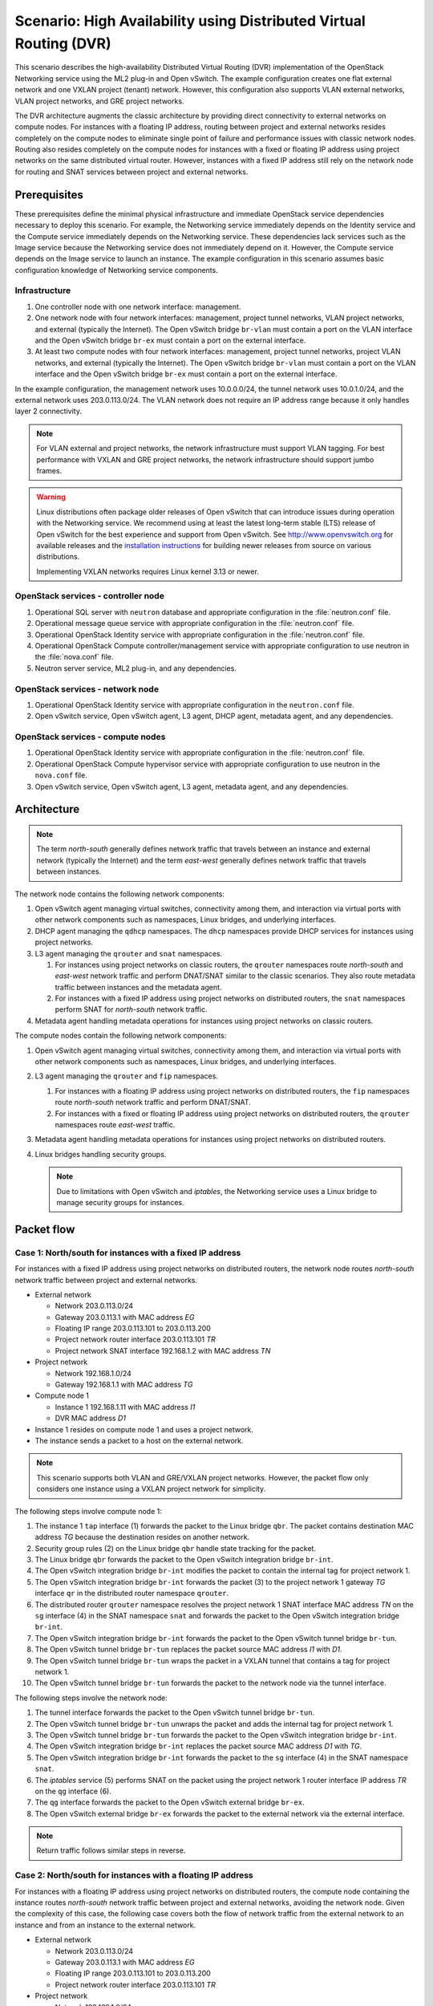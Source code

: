 .. _scenario-dvr-ovs:

===================================================================
Scenario: High Availability using Distributed Virtual Routing (DVR)
===================================================================

This scenario describes the high-availability Distributed Virtual Routing
(DVR) implementation of the OpenStack Networking service using the ML2
plug-in and Open vSwitch. The example configuration creates one flat
external network and one VXLAN project (tenant) network. However, this
configuration also supports VLAN external networks, VLAN project networks,
and GRE project networks.

The DVR architecture augments the classic architecture by providing direct
connectivity to external networks on compute nodes. For instances with a
floating IP address, routing between project and external networks resides
completely on the compute nodes to eliminate single point of failure and
performance issues with classic network nodes. Routing also resides
completely on the compute nodes for instances with a fixed or floating IP
address using project networks on the same distributed virtual router.
However, instances with a fixed IP address still rely on the network node for
routing and SNAT services between project and external networks.

Prerequisites
~~~~~~~~~~~~~

These prerequisites define the minimal physical infrastructure and immediate
OpenStack service dependencies necessary to deploy this scenario. For example,
the Networking service immediately depends on the Identity service and the
Compute service immediately depends on the Networking service. These
dependencies lack services such as the Image service because the Networking
service does not immediately depend on it. However, the Compute service
depends on the Image service to launch an instance. The example configuration
in this scenario assumes basic configuration knowledge of Networking service
components.

Infrastructure
--------------

#. One controller node with one network interface: management.
#. One network node with four network interfaces: management, project tunnel
   networks, VLAN project networks, and external (typically the Internet).
   The Open vSwitch bridge ``br-vlan`` must contain a port on the VLAN
   interface and the Open vSwitch bridge ``br-ex`` must contain a port on the
   external interface.
#. At least two compute nodes with four network interfaces: management,
   project tunnel networks, project VLAN networks, and external (typically
   the Internet). The Open vSwitch bridge ``br-vlan`` must contain a port
   on the VLAN interface and the Open vSwitch bridge ``br-ex`` must contain
   a port on the external interface.

In the example configuration, the management network uses 10.0.0.0/24,
the tunnel network uses 10.0.1.0/24, and the external network uses
203.0.113.0/24. The VLAN network does not require an IP address range
because it only handles layer 2 connectivity.

.. image:: figures/scenario-dvr-hw.png
   :alt: Hardware layout

.. image:: figures/scenario-dvr-networks.png
   :alt: Network layout

.. image:: figures/scenario-dvr-services.png
   :alt: Service layout

.. note::
   For VLAN external and project networks, the network infrastructure
   must support VLAN tagging. For best performance with VXLAN and GRE
   project networks, the network infrastructure should support jumbo frames.

.. warning::

   Linux distributions often package older releases of Open vSwitch that can
   introduce issues during operation with the Networking service. We recommend
   using at least the latest long-term stable (LTS) release of Open vSwitch
   for the best experience and support from Open vSwitch. See
   `<http://www.openvswitch.org>`__ for available releases and the
   `installation instructions
   <https://github.com/openvswitch/ovs/blob/master/INSTALL.md>`__ for
   building newer releases from source on various distributions.

   Implementing VXLAN networks requires Linux kernel 3.13 or newer.

OpenStack services - controller node
------------------------------------

#. Operational SQL server with ``neutron`` database and appropriate
   configuration in the :file:`neutron.conf` file.
#. Operational message queue service with appropriate configuration
   in the :file:`neutron.conf` file.
#. Operational OpenStack Identity service with appropriate configuration
   in the :file:`neutron.conf` file.
#. Operational OpenStack Compute controller/management service with
   appropriate configuration to use neutron in the :file:`nova.conf` file.
#. Neutron server service, ML2 plug-in, and any dependencies.

OpenStack services - network node
---------------------------------

#. Operational OpenStack Identity service with appropriate configuration
   in the ``neutron.conf`` file.
#. Open vSwitch service, Open vSwitch agent, L3 agent, DHCP agent, metadata
   agent, and any dependencies.

OpenStack services - compute nodes
----------------------------------

#. Operational OpenStack Identity service with appropriate configuration
   in the :file:`neutron.conf` file.
#. Operational OpenStack Compute hypervisor service with appropriate
   configuration to use neutron in the ``nova.conf`` file.
#. Open vSwitch service, Open vSwitch agent, L3 agent, metadata agent, and
   any dependencies.

Architecture
~~~~~~~~~~~~

.. image:: figures/scenario-dvr-general.png
   :alt: Architecture overview

.. note::
   The term *north-south* generally defines network traffic that
   travels between an instance and external network (typically the
   Internet) and the term *east-west* generally defines network traffic
   that travels between instances.

The network node contains the following network components:

#. Open vSwitch agent managing virtual switches, connectivity among
   them, and interaction via virtual ports with other network components
   such as namespaces, Linux bridges, and underlying interfaces.
#. DHCP agent managing the ``qdhcp`` namespaces. The ``dhcp`` namespaces
   provide DHCP services for instances using project networks.
#. L3 agent managing the ``qrouter`` and ``snat`` namespaces.

   #. For instances using project networks on classic routers, the ``qrouter``
      namespaces route *north-south* and *east-west* network traffic and
      perform DNAT/SNAT similar to the classic scenarios. They also route
      metadata traffic between instances and the metadata agent.
   #. For instances with a fixed IP address using project networks on
      distributed routers, the ``snat`` namespaces perform SNAT for
      *north-south* network traffic.

#. Metadata agent handling metadata operations for instances using project
   networks on classic routers.

.. image:: figures/scenario-dvr-network1.png
   :alt: Network node components - overview

.. image:: figures/scenario-dvr-network2.png
   :alt: Network node components - connectivity

The compute nodes contain the following network components:

#. Open vSwitch agent managing virtual switches, connectivity among
   them, and interaction via virtual ports with other network components
   such as namespaces, Linux bridges, and underlying interfaces.

#. L3 agent managing the ``qrouter`` and ``fip`` namespaces.

   #. For instances with a floating IP address using project networks on
      distributed routers, the ``fip`` namespaces route *north-south* network
      traffic and perform DNAT/SNAT.
   #. For instances with a fixed or floating IP address using project
      networks on distributed routers, the ``qrouter`` namespaces route
      *east-west* traffic.

#. Metadata agent handling metadata operations for instances using project
   networks on distributed routers.
#. Linux bridges handling security groups.

   .. note::
      Due to limitations with Open vSwitch and *iptables*, the Networking
      service uses a Linux bridge to manage security groups for
      instances.

.. image:: figures/scenario-dvr-compute1.png
   :alt: Network node components - overview

.. image:: figures/scenario-dvr-compute2.png
   :alt: Network node components - connectivity

Packet flow
~~~~~~~~~~~

Case 1: North/south for instances with a fixed IP address
---------------------------------------------------------

For instances with a fixed IP address using project networks on distributed
routers, the network node routes *north-south* network traffic between
project and external networks.

* External network

  * Network 203.0.113.0/24
  * Gateway 203.0.113.1 with MAC address *EG*
  * Floating IP range 203.0.113.101 to 203.0.113.200
  * Project network router interface 203.0.113.101 *TR*
  * Project network SNAT interface 192.168.1.2 with MAC address *TN*

* Project network

  * Network 192.168.1.0/24
  * Gateway 192.168.1.1 with MAC address *TG*

* Compute node 1

  * Instance 1 192.168.1.11 with MAC address *I1*
  * DVR MAC address *D1*

* Instance 1 resides on compute node 1 and uses a project network.
* The instance sends a packet to a host on the external network.

.. note:: This scenario supports both VLAN and GRE/VXLAN project networks.
   However, the packet flow only considers one instance using a VXLAN project
   network for simplicity.

The following steps involve compute node 1:

#. The instance 1 ``tap`` interface (1) forwards the packet to the Linux
   bridge ``qbr``. The packet contains destination MAC address *TG*
   because the destination resides on another network.
#. Security group rules (2) on the Linux bridge ``qbr`` handle state tracking
   for the packet.
#. The Linux bridge ``qbr`` forwards the packet to the Open vSwitch
   integration bridge ``br-int``.
#. The Open vSwitch integration bridge ``br-int`` modifies the packet to
   contain the internal tag for project network 1.
#. The Open vSwitch integration bridge ``br-int`` forwards the packet (3)
   to the project network 1 gateway *TG* interface ``qr`` in the distributed
   router namespace ``qrouter``.
#. The distributed router ``qrouter`` namespace resolves the project network 1
   SNAT interface MAC address *TN* on the ``sg`` interface (4) in the SNAT
   namespace ``snat`` and forwards the packet to the Open vSwitch integration
   bridge ``br-int``.
#. The Open vSwitch integration bridge ``br-int`` forwards the packet to the
   Open vSwitch tunnel bridge ``br-tun``.
#. The Open vSwitch tunnel bridge ``br-tun`` replaces the packet source
   MAC address *I1* with *D1*.
#. The Open vSwitch tunnel bridge ``br-tun`` wraps the packet in a VXLAN
   tunnel that contains a tag for project network 1.
#. The Open vSwitch tunnel bridge ``br-tun`` forwards the packet to the
   network node via the tunnel interface.

The following steps involve the network node:

#. The tunnel interface forwards the packet to the Open vSwitch tunnel
   bridge ``br-tun``.
#. The Open vSwitch tunnel bridge ``br-tun`` unwraps the packet and adds
   the internal tag for project network 1.
#. The Open vSwitch tunnel bridge ``br-tun`` forwards the packet to the
   Open vSwitch integration bridge ``br-int``.
#. The Open vSwitch integration bridge ``br-int`` replaces the packet
   source MAC address *D1* with *TG*.
#. The Open vSwitch integration bridge ``br-int`` forwards the packet to
   the ``sg`` interface (4) in the SNAT namespace ``snat``.
#. The *iptables* service (5) performs SNAT on the packet using the project
   network 1 router interface IP address *TR* on the ``qg`` interface (6).
#. The ``qg`` interface forwards the packet to the Open vSwitch external
   bridge ``br-ex``.
#. The Open vSwitch external bridge ``br-ex`` forwards the packet to the
   external network via the external interface.

.. note::
   Return traffic follows similar steps in reverse.

.. image:: figures/scenario-dvr-flowns1.png
   :alt: Network traffic flow - north/south with fixed IP address

Case 2: North/south for instances with a floating IP address
------------------------------------------------------------

For instances with a floating IP address using project networks on
distributed routers, the compute node containing the instance routes
*north-south* network traffic between project and external networks,
avoiding the network node. Given the complexity of this case, the
following case covers both the flow of network traffic from the external
network to an instance and from an instance to the external network.

* External network

  * Network 203.0.113.0/24
  * Gateway 203.0.113.1 with MAC address *EG*
  * Floating IP range 203.0.113.101 to 203.0.113.200
  * Project network router interface 203.0.113.101 *TR*

* Project network

  * Network 192.168.1.0/24
  * Gateway 192.168.1.1 with MAC address *TG*

* Compute node

  * Instance 1 192.168.1.11 with MAC address *I1* and floating
    IP address 203.0.113.102 *F1*
  * DVR MAC address *D1*
  * DVR internal IP addresses *DA1* and *DA2*

* Instance 1 resides on compute node 1 and uses a project network.
* Instance 1 sends a packet to a host on the external network.

.. note:: This scenario supports both VLAN and GRE/VXLAN project networks.
   However, the packet flow only considers one instance using a VXLAN project
   network for simplicity.

The following steps involve a packet inbound from the external network
to an instance on compute node 1:

#. The external interface forwards the packet to the Open vSwitch
   external bridge ``br-ex``. The packet contains destination IP
   address *F1*.
#. The Open vSwitch external bridge ``br-ex`` forwards the packet to the
   ``fg`` interface (1) in the floating IP namespace ``fip``. The ``fg``
   interface responds to any ARP requests for the instance floating IP
   address *F1*.
#. The floating IP namespace ``fip`` routes the packet (2) to the
   distributed router namespace ``qrouter`` using DVR internal IP
   addresses *DA1* and *DA2*. The ``fpr`` interface (3) contains DVR
   internal IP address *DA1* and the ``rfp`` interface (4) contains DVR
   internal IP address *DA2*.
#. The floating IP namespace ``fip`` forwards the packet to the ``rfp``
   interface (5) in the distributed router namespace ``qrouter``. The ``rfp``
   interface also contains the instance floating IP address *F1*.
#. The *iptables* service (6) in the distributed router namespace ``qrouter``
   performs DNAT on the packet using the destination IP address. The ``qr``
   interface (7) contains the project network gateway IP address *TG*.
#. The distributed router namespace ``qrouter`` forwards the packet to the
   Open vSwitch integration bridge ``br-int``.
#. The Open vSwitch integration bridge ``br-int`` forwards the packet to
   the Linux bridge ``qbr``.
#. Security group rules (8) on the Linux bridge ``qbr`` handle firewalling
   and state tracking for the packet.
#. The Linux bridge ``qbr`` forwards the packet to the instance ``tap``
   interface (9).

The following steps involve a packet outbound from an instance on
compute node 1 to the external network:

#. The instance 1 ``tap`` interface (9) forwards the packet to the Linux
   bridge ``qbr``. The packet contains destination MAC address *TG1*
   because the destination resides on another network.
#. Security group rules (8) on the Linux bridge ``qbr`` handle state tracking
   for the packet.
#. The Linux bridge ``qbr`` forwards the packet to the Open vSwitch
   integration bridge ``br-int``.
#. The Open vSwitch integration bridge ``br-int`` forwards the packet to
   the ``qr`` interface (7) in the distributed router namespace ``qrouter``.
   The ``qr`` interface contains the project network gateway IP address
   *TG*.
#. The *iptables* service (6) performs SNAT on the packet using the ``rfp``
   interface (5) as the source IP address. The ``rfp`` interface contains
   the instance floating IP address *F1*.
#. The distributed router namespace ``qrouter`` (2) routes the packet
   to the floating IP namespace ``fip`` using DVR internal IP addresses
   *DA1* and *DA2*. The ``rfp`` interface (4) contains DVR internal
   IP address *DA2* and the ``fpr`` interface (3) contains DVR internal
   IP address *DA1*.
#. The ``fg`` interface (1) in the floating IP namespace ``fip`` forwards the
   packet to the Open vSwitch external bridge ``br-ex``. The ``fg`` interface
   contains the project router external IP address *TE*.
#. The Open vSwitch external bridge ``br-ex`` forwards the packet to the
   external network via the external interface.

.. image:: figures/scenario-dvr-flowns2.png
   :alt: Network traffic flow - north/south with floating IP address

Case 3: East/west for instances using different networks on the same router
---------------------------------------------------------------------------

For instances with fixed or floating IP addresses using project networks on
distributed routers, the compute nodes route *east-west* network traffic
among the project networks that reside on the same distributed virtual
router, avoiding the network node.

* Project network 1

  * Network 192.168.1.0/24
  * Gateway 192.168.1.1 with MAC address *TG1*

* Project network 2

  * Network 192.168.2.0/24
  * Gateway 192.168.2.1 with MAC address *TG2*

* Compute node 1

  * Instance 1 192.168.1.11 with MAC address *I1*
  * DVR MAC address *D1*

* Compute node 2

  * Instance 2 192.168.2.11 with MAC address *I2*
  * DVR MAC address *D2*

* Instance 1 resides on compute node 1 and uses project network 1.
* Instance 2 resides on compute node 2 and uses project network 2.
* Both project networks reside on the same distributed virtual router.
* Instance 1 sends a packet to instance 2.

.. note:: This scenario supports both VLAN and GRE/VXLAN project networks.
   However, the packet flow only considers one instance using a VXLAN project
   network for simplicity.

The following steps involve compute node 1:

#. The instance 1 ``tap`` interface (1) forwards the packet to the Linux
   bridge ``qbr``. The packet contains destination MAC address *TG1*
   because the destination resides on another network.
#. Security group rules (2) on the Linux bridge ``qbr`` handle state tracking
   for the packet.
#. The Linux bridge ``qbr`` forwards the packet to the Open vSwitch
   integration bridge ``br-int``.
#. The Open vSwitch integration bridge ``br-int`` forwards the packet to
   the project network 1 interface (3) in the distributed router namespace
   ``qrouter``.
#. The distributed router namespace ``qrouter`` routes the packet to
   project network 2.
#. The project network 2 interface (4) in the distributed router namespace
   ``qrouter`` namespace forwards the packet to the Open vSwitch
   integration bridge ``br-int``.
#. The Open vSwitch integration bridge ``br-int`` modifies the packet
   to contain the internal tag for project network 2.
#. The Open vSwitch integration bridge ``br-int`` forwards the packet to
   the Open vSwitch tunnel bridge ``br-tun``.
#. The Open vSwitch tunnel bridge ``br-tun`` replaces the packet source
   MAC address *I1* with *D1*.
#. The Open vSwitch tunnel bridge ``br-tun`` wraps the packet in a VXLAN
   tunnel that contains a tag for project network 2.
#. The Open vSwitch tunnel bridge ``br-tun`` forwards the packet to
   compute node 2 via the tunnel interface.

The following steps involve compute node 2:

#. The tunnel interface forwards the packet to the Open vSwitch tunnel
   bridge ``br-tun``.
#. The Open vSwitch tunnel bridge ``br-tun`` unwraps the packet.
#. The Open vSwitch tunnel bridge ``br-tun`` forwards the packet to the
   Open vSwitch integration bridge ``br-int``.
#. The Open vSwitch integration bridge ``br-int`` replaces the packet
   source MAC address *D1* with *TG2*.
#. The Open vSwitch integration bridge ``br-int`` forwards the packet to
   the Linux bridge ``qbr``.
#. Security group rules (7) on the Linux bridge ``qbr`` handle firewalling
   and state tracking for the packet.
#. The Linux bridge ``qbr`` forwards the packet to the instance 2 ``tap``
   interface (8).

.. note::
   Packets arriving from compute node 1 do not traverse the project
   network interfaces (5,6) in the ``qrouter`` namespace on compute node 2.
   However, return traffic traverses them.

.. image:: figures/scenario-dvr-flowew1.png
   :alt: Network traffic flow - east/west for instances on different networks

.. todo:
   Case 4: East/west for instances using different networks on different
   routers
   Case 5: East/west for instances using the same network on the same router

Example configuration
~~~~~~~~~~~~~~~~~~~~~

Use the following example configuration as a template to deploy this
scenario in your environment.

.. note::
   This configuration primarily supports the Kilo release.

Controller node
---------------

#. Configure common options. Edit the :file:`/etc/neutron/neutron.conf` file:

   .. code-block:: ini

      [DEFAULT]
      verbose = True
      router_distributed = True
      core_plugin = ml2
      service_plugins = router
      allow_overlapping_ips = True

   .. note::
      Configuring the ``router_distributed = True`` option creates distributed
      routers by default for all users. Without it, only privileged users can
      create distributed routers using the ``--distributed True`` option
      during router creation.

#. Configure the ML2 plug-in. Edit the
   :file:`/etc/neutron/plugins/ml2/ml2_conf.ini` file:

   .. code-block:: ini

      [ml2]
      type_drivers = flat,vlan,gre,vxlan
      tenant_network_types = vlan,gre,vxlan
      mechanism_drivers = openvswitch,l2population
      extension_drivers = port_security

      [ml2_type_flat]
      flat_networks = external

      [ml2_type_vlan]
      network_vlan_ranges = external,vlan:MIN_VLAN_ID:MAX_VLAN_ID

      [ml2_type_gre]
      tunnel_id_ranges = MIN_GRE_ID:MAX_GRE_ID

      [ml2_type_vxlan]
      vni_ranges = MIN_VXLAN_ID:MAX_VXLAN_ID

      [securitygroup]
      enable_ipset = True

   Replace ``MIN_VLAN_ID``, ``MAX_VLAN_ID``, ``MIN_GRE_ID``, ``MAX_GRE_ID``,
   ``MIN_VXLAN_ID``, and ``MAX_VXLAN_ID`` with VLAN, GRE, and VXLAN ID minimum
   and maximum values suitable for your environment.

   .. note::
      The first value in the ``tenant_network_types`` option becomes the
      default project network type when a non-privileged user creates a
      network.

   .. note::
      The ``external`` value in the ``network_vlan_ranges`` option lacks VLAN
      ID ranges to support use of arbitrary VLAN IDs by privileged users.

#. Start the following services:

   * Server

Network node
------------

#. Configure common options. Edit the ``/etc/neutron/neutron.conf`` file:

   .. code-block:: ini

      [DEFAULT]
      verbose = True

#. Configure the Open vSwitch agent. Edit the
   ``/etc/neutron/plugins/ml2/openvswitch_agent.ini`` file:

   .. code-block:: ini

      [ovs]
      local_ip = TUNNEL_INTERFACE_IP_ADDRESS
      bridge_mappings = vlan:br-vlan,external:br-ex

      [agent]
      tunnel_types = gre,vxlan
      enable_distributed_routing = True
      l2_population = True
      arp_responder = True
      prevent_arp_spoofing = True

      [securitygroup]
      firewall_driver = neutron.agent.linux.iptables_firewall.OVSHybridIptablesFirewallDriver
      enable_security_group = True

   Replace ``TUNNEL_INTERFACE_IP_ADDRESS`` with the IP address of the interface
   that handles GRE/VXLAN project networks.

#. Configure the L3 agent. Edit the :file:`/etc/neutron/l3_agent.ini` file:

   .. code-block:: ini

      [DEFAULT]
      verbose = True
      interface_driver = neutron.agent.linux.interface.OVSInterfaceDriver
      use_namespaces = True
      external_network_bridge =
      agent_mode = dvr_snat

   .. note::
      The ``external_network_bridge`` option intentionally contains
      no value.

#. Configure the DHCP agent. Edit the :file:`/etc/neutron/dhcp_agent.ini`
   file:

   .. code-block:: ini

      [DEFAULT]
      verbose = True
      interface_driver = neutron.agent.linux.interface.OVSInterfaceDriver
      dhcp_driver = neutron.agent.linux.dhcp.Dnsmasq
      enable_isolated_metadata = True

#. (Optional) Reduce MTU for GRE/VXLAN project networks.

   #. Edit the :file:`/etc/neutron/dhcp_agent.ini` file:

      .. code-block:: ini

         [DEFAULT]
         dnsmasq_config_file = /etc/neutron/dnsmasq-neutron.conf

   #. Edit the :file:`/etc/neutron/dnsmasq-neutron.conf` file:

      .. code-block:: ini

         dhcp-option-force=26,1450

#. Configure the metadata agent. Edit the
   :file:`/etc/neutron/metadata_agent.ini` file:

   .. code-block:: ini

      [DEFAULT]
      verbose = True
      nova_metadata_ip = controller
      metadata_proxy_shared_secret = METADATA_SECRET

   Replace ``METADATA_SECRET`` with a suitable value for your environment.

#. Start the following services:

   * Open vSwitch
   * Open vSwitch agent
   * L3 agent
   * DHCP agent
   * Metadata agent

Compute nodes
-------------

#. Configure common options. Edit the ``/etc/neutron/neutron.conf`` file:

   .. code-block:: ini

      [DEFAULT]
      verbose = True

#. Configure the Open vSwitch agent. Edit the
   ``/etc/neutron/plugins/ml2/openvswitch_agent.ini`` file:

   .. code-block:: ini

      [ovs]
      local_ip = TUNNEL_INTERFACE_IP_ADDRESS
      bridge_mappings = vlan:br-vlan,external:br-ex

      [agent]
      tunnel_types = gre,vxlan
      enable_distributed_routing = True
      l2_population = True
      arp_responder = True
      prevent_arp_spoofing = True

      [securitygroup]
      firewall_driver = neutron.agent.linux.iptables_firewall.OVSHybridIptablesFirewallDriver
      enable_security_group = True

   Replace ``TUNNEL_INTERFACE_IP_ADDRESS`` with the IP address of the interface
   that handles GRE/VXLAN project networks.

#. Configure the L3 agent. Edit the :file:`/etc/neutron/l3_agent.ini` file:

   .. code-block:: ini

      [DEFAULT]
      verbose = True
      interface_driver = neutron.agent.linux.interface.OVSInterfaceDriver
      use_namespaces = True
      external_network_bridge =
      agent_mode = dvr

   .. note::
      The ``external_network_bridge`` option intentionally contains
      no value.

#. Configure the metadata agent. Edit the
   :file:`/etc/neutron/metadata_agent.ini` file:

   .. code-block:: ini

      [DEFAULT]
      verbose = True
      nova_metadata_ip = controller
      metadata_proxy_shared_secret = METADATA_SECRET

   Replace ``METADATA_SECRET`` with a suitable value for your environment.

#. Start the following services:

   * Open vSwitch
   * Open vSwitch agent
   * L3 agent
   * Metadata agent

Verify service operation
------------------------

#. Source the administrative project credentials.
#. Verify presence and operation of the agents:

   .. code-block:: console

      $ neutron agent-list
      +--------------------------------------+--------------------+----------+-------+----------------+---------------------------+
      | id                                   | agent_type         | host     | alive | admin_state_up | binary                    |
      +--------------------------------------+--------------------+----------+-------+----------------+---------------------------+
      | 10b084e5-4ab8-43d6-9b04-6d56f27f9cd4 | Metadata agent     | network1 | :-)   | True           | neutron-metadata-agent    |
      | 2f90ef81-3eed-4ecf-b6b9-2d2c21dda85c | Open vSwitch agent | compute2 | :-)   | True           | neutron-openvswitch-agent |
      | 319563ac-88f9-4352-b63e-e55beb673372 | DHCP agent         | network1 | :-)   | True           | neutron-dhcp-agent        |
      | 3345723e-16e8-4b74-9d15-d7f1f977a3bd | Open vSwitch agent | compute1 | :-)   | True           | neutron-openvswitch-agent |
      | 4643c811-a54a-41da-91a8-c2328bcaeea3 | Open vSwitch agent | network1 | :-)   | True           | neutron-openvswitch-agent |
      | 5ad81671-efc3-4acc-9d5d-030a1c4f6a25 | L3 agent           | compute1 | :-)   | True           | neutron-l3-agent          |
      | 641337fa-99c2-468d-8d7e-89277d6ba144 | Metadata agent     | compute1 | :-)   | True           | neutron-metadata-agent    |
      | 9372e008-bd29-4436-8e01-8ddfd50d2b74 | L3 agent           | network1 | :-)   | True           | neutron-l3-agent          |
      | af9d1169-1012-4440-9de2-778c8fce21b9 | L3 agent           | compute2 | :-)   | True           | neutron-l3-agent          |
      | ee59e3ba-ee3c-4621-b3d5-c9d8123b6cc5 | Metadata agent     | compute2 | :-)   | True           | neutron-metadata-agent    |
      +--------------------------------------+--------------------+----------+-------+----------------+---------------------------+

Create initial networks
-----------------------

This example creates a flat external network and a VXLAN project network.

#. Source the administrative project credentials.
#. Create the external network:

   .. code-block:: console

      $ neutron net-create ext-net --router:external \
        --provider:physical_network external --provider:network_type flat
      Created a new network:
      +---------------------------+--------------------------------------+
      | Field                     | Value                                |
      +---------------------------+--------------------------------------+
      | admin_state_up            | True                                 |
      | id                        | 893aebb9-1c1e-48be-8908-6b947f3237b3 |
      | name                      | ext-net                              |
      | provider:network_type     | flat                                 |
      | provider:physical_network | external                             |
      | provider:segmentation_id  |                                      |
      | router:external           | True                                 |
      | shared                    | False                                |
      | status                    | ACTIVE                               |
      | subnets                   |                                      |
      | tenant_id                 | 54cd044c64d5408b83f843d63624e0d8     |
      +---------------------------+--------------------------------------+

#. Create a subnet on the external network:

   .. code-block:: console

      $ neutron subnet-create ext-net 203.0.113.0/24 --allocation-pool \
        start=203.0.113.101,end=203.0.113.200 --disable-dhcp \
        --gateway 203.0.113.1
      Created a new subnet:
      +-------------------+------------------------------------------------------+
      | Field             | Value                                                |
      +-------------------+------------------------------------------------------+
      | allocation_pools  | {"start": "203.0.113.101", "end": "203.0.113.200"}   |
      | cidr              | 203.0.113.0/24                                       |
      | dns_nameservers   |                                                      |
      | enable_dhcp       | False                                                |
      | gateway_ip        | 203.0.113.1                                          |
      | host_routes       |                                                      |
      | id                | 9159f0dc-2b63-41cf-bd7a-289309da1391                 |
      | ip_version        | 4                                                    |
      | ipv6_address_mode |                                                      |
      | ipv6_ra_mode      |                                                      |
      | name              | ext-subnet                                           |
      | network_id        | 893aebb9-1c1e-48be-8908-6b947f3237b3                 |
      | tenant_id         | 54cd044c64d5408b83f843d63624e0d8                     |
      +-------------------+------------------------------------------------------+

.. note::
   The example configuration contains ``vlan`` as the first project network
   type. Only a privileged user can create other types of networks such as
   GRE or VXLAN. The following commands use the ``admin`` project credentials
   to create a VXLAN project network.

#. Obtain the ID of a regular project. For example, using the ``demo`` project:

   .. code-block:: console

      $ openstack project show demo
      +-------------+----------------------------------+
      | Field       | Value                            |
      +-------------+----------------------------------+
      | description | Demo Project                     |
      | enabled     | True                             |
      | id          | cdef0071a0194d19ac6bb63802dc9bae |
      | name        | demo                             |
      +-------------+----------------------------------+

#. Create the project network:

   .. code-block:: console

      $ neutron net-create demo-net --tenant-id cdef0071a0194d19ac6bb63802dc9bae \
        --provider:network_type vxlan
      Created a new network:
      +---------------------------+--------------------------------------+
      | Field                     | Value                                |
      +---------------------------+--------------------------------------+
      | admin_state_up            | True                                 |
      | id                        | ac108952-6096-4243-adf4-bb6615b3de28 |
      | name                      | demo-net                             |
      | provider:network_type     | vxlan                                |
      | provider:physical_network |                                      |
      | provider:segmentation_id  | 1                                    |
      | router:external           | False                                |
      | shared                    | False                                |
      | status                    | ACTIVE                               |
      | subnets                   |                                      |
      | tenant_id                 | cdef0071a0194d19ac6bb63802dc9bae     |
      +---------------------------+--------------------------------------+

#. Source the regular project credentials.
#. Create a subnet on the project network:

   .. code-block:: console

      $ neutron subnet-create demo-net --name demo-subnet --gateway 192.168.1.1 \
        192.168.1.0/24
      Created a new subnet:
      +-------------------+------------------------------------------------------+
      | Field             | Value                                                |
      +-------------------+------------------------------------------------------+
      | allocation_pools  | {"start": "192.168.1.2", "end": "192.168.1.254"}     |
      | cidr              | 192.168.1.0/24                                       |
      | dns_nameservers   |                                                      |
      | enable_dhcp       | True                                                 |
      | gateway_ip        | 192.168.1.1                                          |
      | host_routes       |                                                      |
      | id                | 69d38773-794a-4e49-b887-6de6734e792d                 |
      | ip_version        | 4                                                    |
      | ipv6_address_mode |                                                      |
      | ipv6_ra_mode      |                                                      |
      | name              | demo-subnet                                          |
      | network_id        | ac108952-6096-4243-adf4-bb6615b3de28                 |
      | tenant_id         | cdef0071a0194d19ac6bb63802dc9bae                     |
      +-------------------+------------------------------------------------------+

#. Create a distributed project router:

   .. code-block:: console

      $ neutron router-create demo-router
      Created a new router:
      +-----------------------+--------------------------------------+
      | Field                 | Value                                |
      +-----------------------+--------------------------------------+
      | admin_state_up        | True                                 |
      | distributed           | True                                 |
      | external_gateway_info |                                      |
      | ha                    | False                                |
      | id                    | 635660ae-a254-4feb-8993-295aa9ec6418 |
      | name                  | demo-router                          |
      | routes                |                                      |
      | status                | ACTIVE                               |
      | tenant_id             | cdef0071a0194d19ac6bb63802dc9bae     |
      +-----------------------+--------------------------------------+

   .. note::
      Default policy might prevent the '`distributed`` flag from
      appearing in the command output for non-privileged users.

#. Attach the project network to the router:

   .. code-block:: console

      $ neutron router-interface-add demo-router demo-subnet
      Added interface b1a894fd-aee8-475c-9262-4342afdc1b58 to router demo-router.

#. Add a gateway to the external network for the project network on the
   router:

   .. code-block:: console

      $ neutron router-gateway-set demo-router ext-net
      Set gateway for router demo-router

Verify network operation
------------------------

#. On the network node, verify creation of the `snat`, `qrouter`, and `qdhcp`
   namespaces:

   .. code-block:: console

      $ ip netns
      snat-4d7928a0-4a3c-4b99-b01b-97da2f97e279
      qrouter-4d7928a0-4a3c-4b99-b01b-97da2f97e279
      qdhcp-353f5937-a2d3-41ba-8225-fa1af2538141

   .. note::
      One or more namespaces might not exist until launching an instance.

#. Source the administrative project credentials.
#. Determine the external network gateway IP address for the project network
   on the router, typically the lowest IP address in the external subnet IP
   allocation range:

   .. code-block:: console

      $ neutron router-port-list demo-router
      +--------------------------------------+------+-------------------+--------------------------------------------------------------------------------------+
      | id                                   | name | mac_address       | fixed_ips                                                                            |
      +--------------------------------------+------+-------------------+--------------------------------------------------------------------------------------+
      | b1a894fd-aee8-475c-9262-4342afdc1b58 |      | fa:16:3e:c1:20:55 | {"subnet_id": "69d38773-794a-4e49-b887-6de6734e792d", "ip_address": "192.168.1.1"}   |
      | ff5f93c6-3760-4902-a401-af78ff61ce99 |      | fa:16:3e:54:d7:8c | {"subnet_id": "9159f0dc-2b63-41cf-bd7a-289309da1391", "ip_address": "203.0.113.101"} |
      +--------------------------------------+------+-------------------+--------------------------------------------------------------------------------------+

#. On the controller node or any host with access to the external network,
   ping the external network gateway IP address on the project router:

   .. code-block:: console

      $ ping -c 4 203.0.113.101
      PING 203.0.113.101 (203.0.113.101) 56(84) bytes of data.
      64 bytes from 203.0.113.101: icmp_req=1 ttl=64 time=0.619 ms
      64 bytes from 203.0.113.101: icmp_req=2 ttl=64 time=0.189 ms
      64 bytes from 203.0.113.101: icmp_req=3 ttl=64 time=0.165 ms
      64 bytes from 203.0.113.101: icmp_req=4 ttl=64 time=0.216 ms

      --- 203.0.113.101 ping statistics ---
      4 packets transmitted, 4 received, 0% packet loss, time 2999ms
      rtt min/avg/max/mdev = 0.165/0.297/0.619/0.187 ms

#. Source the regular project credentials.
#. Launch an instance with an interface on the project network.
#. On the compute node with the instance, verify creation of the ``qrouter``
   namespace:

   .. code-block:: console

      $ ip netns
      qrouter-4d7928a0-4a3c-4b99-b01b-97da2f97e279

#. Obtain console access to the instance.

   #. Test connectivity to the project router:

      .. code-block:: console

         $ ping -c 4 192.168.1.1
         PING 192.168.1.1 (192.168.1.1) 56(84) bytes of data.
         64 bytes from 192.168.1.1: icmp_req=1 ttl=64 time=0.357 ms
         64 bytes from 192.168.1.1: icmp_req=2 ttl=64 time=0.473 ms
         64 bytes from 192.168.1.1: icmp_req=3 ttl=64 time=0.504 ms
         64 bytes from 192.168.1.1: icmp_req=4 ttl=64 time=0.470 ms

         --- 192.168.1.1 ping statistics ---
         4 packets transmitted, 4 received, 0% packet loss, time 2998ms
         rtt min/avg/max/mdev = 0.357/0.451/0.504/0.055 ms

   #. Test connectivity to the Internet:

      .. code-block:: console

         $ ping -c 4 openstack.org
         PING openstack.org (174.143.194.225) 56(84) bytes of data.
         64 bytes from 174.143.194.225: icmp_req=1 ttl=53 time=17.4 ms
         64 bytes from 174.143.194.225: icmp_req=2 ttl=53 time=17.5 ms
         64 bytes from 174.143.194.225: icmp_req=3 ttl=53 time=17.7 ms
         64 bytes from 174.143.194.225: icmp_req=4 ttl=53 time=17.5 ms

         --- openstack.org ping statistics ---
         4 packets transmitted, 4 received, 0% packet loss, time 3003ms
         rtt min/avg/max/mdev = 17.431/17.575/17.734/0.143 ms

#. Create the appropriate security group rules to allow ping and SSH access
   to the instance. For example:

   .. code-block:: console

     $ nova secgroup-add-rule default icmp -1 -1 0.0.0.0/0
      +-------------+-----------+---------+-----------+--------------+
      | IP Protocol | From Port | To Port | IP Range  | Source Group |
      +-------------+-----------+---------+-----------+--------------+
      | icmp        | -1        | -1      | 0.0.0.0/0 |              |
      +-------------+-----------+---------+-----------+--------------+

      $ nova secgroup-add-rule default tcp 22 22 0.0.0.0/0
      +-------------+-----------+---------+-----------+--------------+
      | IP Protocol | From Port | To Port | IP Range  | Source Group |
      +-------------+-----------+---------+-----------+--------------+
      | tcp         | 22        | 22      | 0.0.0.0/0 |              |
      +-------------+-----------+---------+-----------+--------------+

#. Create a floating IP address on the external network:

   .. code-block:: console

      $ neutron floatingip-create ext-net
      Created a new floatingip:
      +---------------------+--------------------------------------+
      | Field               | Value                                |
      +---------------------+--------------------------------------+
      | fixed_ip_address    |                                      |
      | floating_ip_address | 203.0.113.102                        |
      | floating_network_id | 9bce64a3-a963-4c05-bfcd-161f708042d1 |
      | id                  | 05e36754-e7f3-46bb-9eaa-3521623b3722 |
      | port_id             |                                      |
      | router_id           |                                      |
      | status              | DOWN                                 |
      | tenant_id           | 7cf50047f8df4824bc76c2fdf66d11ec     |
      +---------------------+--------------------------------------+

#. Associate the floating IP address with the instance:

   .. code-block:: console

      $ nova floating-ip-associate demo-instance1 203.0.113.102

#. Verify addition of the floating IP address to the instance:

   .. code-block:: console

      $ nova list
      +--------------------------------------+----------------+--------+------------+-------------+-----------------------------------------+
      | ID                                   | Name           | Status | Task State | Power State | Networks                                |
      +--------------------------------------+----------------+--------+------------+-------------+-----------------------------------------+
      | 05682b91-81a1-464c-8f40-8b3da7ee92c5 | demo-instance1 | ACTIVE | -          | Running     | demo-net=192.168.1.3, 203.0.113.102     |
      +--------------------------------------+----------------+--------+------------+-------------+-----------------------------------------+

#. On the compute node with the instance, verify creation of the ``fip``
   namespace:

   .. code-block:: console

      $ ip netns
      fip-2c7bd9c2-8ab0-46ef-b7c1-023ce0452c24

#. On the controller node or any host with access to the external network,
   ping the floating IP address associated with the instance:

   .. code-block:: console

      $ ping -c 4 203.0.113.102
      PING 203.0.113.102 (203.0.113.112) 56(84) bytes of data.
      64 bytes from 203.0.113.102: icmp_req=1 ttl=63 time=3.18 ms
      64 bytes from 203.0.113.102: icmp_req=2 ttl=63 time=0.981 ms
      64 bytes from 203.0.113.102: icmp_req=3 ttl=63 time=1.06 ms
      64 bytes from 203.0.113.102: icmp_req=4 ttl=63 time=0.929 ms

      --- 203.0.113.102 ping statistics ---
      4 packets transmitted, 4 received, 0% packet loss, time 3002ms
      rtt min/avg/max/mdev = 0.929/1.539/3.183/0.951 ms
